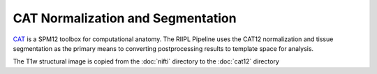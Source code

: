 ==================================
CAT Normalization and Segmentation
==================================

`CAT <https://neuro-jena.github.io/cat/>`_ is a SPM12 toolbox for computational anatomy.
The RIIPL Pipeline uses the CAT12 normalization and tissue segmentation as the primary means to converting postprocessing results to template space for analysis.

The T1w structural image is copied from the :doc:`nifti` directory to the :doc:`cat12` directory